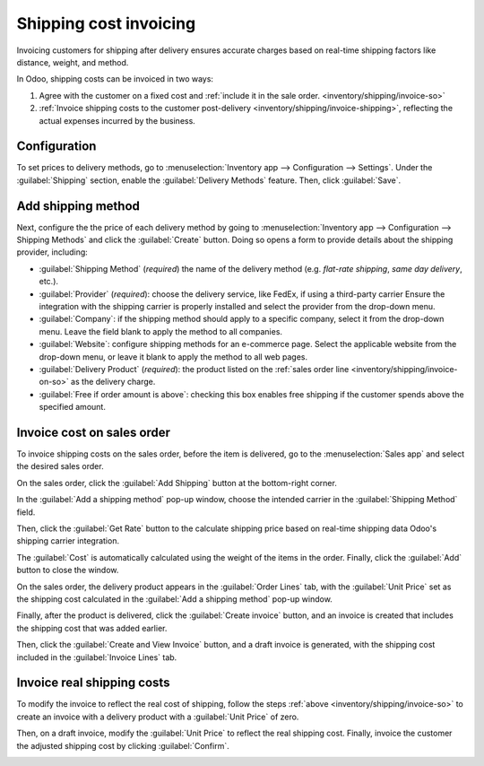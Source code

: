 =======================
Shipping cost invoicing
=======================

.. _inventory/shipping/invoice:

Invoicing customers for shipping after delivery ensures accurate charges based on real-time shipping
factors like distance, weight, and method.

In Odoo, shipping costs can be invoiced in two ways:

#. Agree with the customer on a fixed cost and :ref:`include it in the sale order.
   <inventory/shipping/invoice-so>`

#. :ref:`Invoice shipping costs to the customer post-delivery
   <inventory/shipping/invoice-shipping>`, reflecting the actual expenses incurred by the business.

Configuration
=============

To set prices to delivery methods, go to :menuselection:`Inventory app --> Configuration -->
Settings`. Under the :guilabel:`Shipping` section, enable the :guilabel:`Delivery Methods` feature.
Then, click :guilabel:`Save`.

.. image:: invoicing/enable-delivery.png
   :align: center
   :alt: Enable the "Delivery Methods" feature in Settings.

Add shipping method
===================

Next, configure the the price of each delivery method by going to :menuselection:`Inventory app -->
Configuration --> Shipping Methods` and click the :guilabel:`Create` button. Doing so opens a form
to provide details about the shipping provider, including:

- :guilabel:`Shipping Method` (*required*) the name of the delivery method (e.g. `flat-rate
  shipping`, `same day delivery`, etc.).
- :guilabel:`Provider` (*required*): choose the delivery service, like FedEx, if using a
  third-party carrier Ensure the integration with the shipping carrier is properly installed and
  select the provider from the drop-down menu.

  .. seealso::
     :doc:`../setup_configuration/third_party_shipper`

- :guilabel:`Company`: if the shipping method should apply to a specific company, select it from the
  drop-down menu. Leave the field blank to apply the method to all companies.

- :guilabel:`Website`: configure shipping methods for an e-commerce page. Select the applicable
  website from the drop-down menu, or leave it blank to apply the method to all web pages.

- :guilabel:`Delivery Product` (*required*): the product listed on the :ref:`sales order line
  <inventory/shipping/invoice-on-so>` as the delivery charge.
- :guilabel:`Free if order amount is above`: checking this box enables free shipping if the customer
  spends above the specified amount.

.. _inventory/shipping/invoice-so:

Invoice cost on sales order
===========================

To invoice shipping costs on the sales order, before the item is delivered, go to the
:menuselection:`Sales app` and select the desired sales order.

On the sales order, click the :guilabel:`Add Shipping` button at the bottom-right corner.

.. image:: invoicing/add-shipping.png
   :align: center
   :alt: Click "Add Shipping" button at the bottom right, near the total.

In the :guilabel:`Add a shipping method` pop-up window, choose the intended carrier in the
:guilabel:`Shipping Method` field.

Then, click the :guilabel:`Get Rate` button to the calculate shipping price based on real-time
shipping data Odoo's shipping carrier integration.

The :guilabel:`Cost` is automatically calculated using the weight of the items in the order.
Finally, click the :guilabel:`Add` button to close the window.

.. image:: invoicing/add-a-shipping-method.png
   :align: center
   :alt: Calculate shipping by selecting a shipping method.

.. _inventory/shipping/invoice-on-so:

On the sales order, the delivery product appears in the :guilabel:`Order Lines` tab, with the
:guilabel:`Unit Price` set as the shipping cost calculated in the :guilabel:`Add a shipping method`
pop-up window.

.. image:: invoicing/delivery-product.png
   :align: center
   :alt: Show delivery product on the sales order line.

Finally, after the product is delivered, click the :guilabel:`Create invoice` button, and an invoice
is created that includes the shipping cost that was added earlier.

.. image:: invoicing/create-invoice.png
   :align: center
   :alt: Show "Create Invoice" button.

Then, click the :guilabel:`Create and View Invoice` button, and a draft invoice is generated, with
the shipping cost included in the :guilabel:`Invoice Lines` tab.

.. image:: invoicing/invoice-line.png
   :align: center
   :alt: Show delivery product in the invoice line.

.. _inventory/shipping/invoice-shipping:

Invoice real shipping costs
===========================

To modify the invoice to reflect the real cost of shipping, follow the steps :ref:`above
<inventory/shipping/invoice-so>` to create an invoice with a delivery product with a :guilabel:`Unit
Price` of zero.

Then, on a draft invoice, modify the :guilabel:`Unit Price` to reflect the real shipping cost.
Finally, invoice the customer the adjusted shipping cost by clicking :guilabel:`Confirm`.

.. image:: invoicing/invoice-cost.png
   :align: center
   :alt: Show delivery product on the invoice line.

.. seealso::
   - :doc:`../setup_configuration/third_party_shipper`
   - :doc:`labels`
